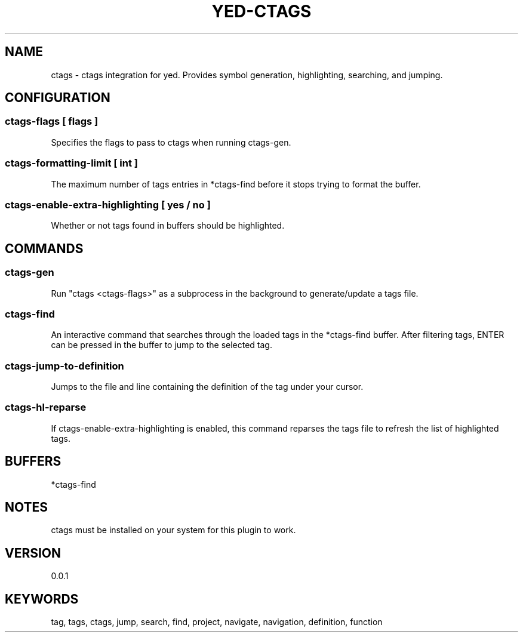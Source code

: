 .TH YED-CTAGS 7 "YED Plugin Manuals" "" "YED Plugin Manuals"
.SH NAME
ctags \- ctags integration for yed. Provides symbol generation, highlighting, searching, and jumping.
.SH CONFIGURATION
.SS ctags-flags [ flags ]
Specifies the flags to pass to ctags when running ctags-gen.
.SS ctags-formatting-limit [ int ]
The maximum number of tags entries in *ctags-find before it stops trying to format the buffer.
.SS ctags-enable-extra-highlighting [ yes / no ]
Whether or not tags found in buffers should be highlighted.
.SH COMMANDS
.SS ctags-gen
Run "ctags <ctags-flags>" as a subprocess in the background to generate/update a tags file.
.SS ctags-find
An interactive command that searches through the loaded tags in the *ctags-find buffer.
After filtering tags, ENTER can be pressed in the buffer to jump to the selected tag.
.SS ctags-jump-to-definition
Jumps to the file and line containing the definition of the tag under your cursor.
.SS ctags-hl-reparse
If ctags-enable-extra-highlighting is enabled, this command reparses the tags file to refresh the list of highlighted tags.
.SH BUFFERS
*ctags-find
.SH NOTES
.P
ctags must be installed on your system for this plugin to work.
.SH VERSION
0.0.1
.SH KEYWORDS
tag, tags, ctags, jump, search, find, project, navigate, navigation, definition, function
